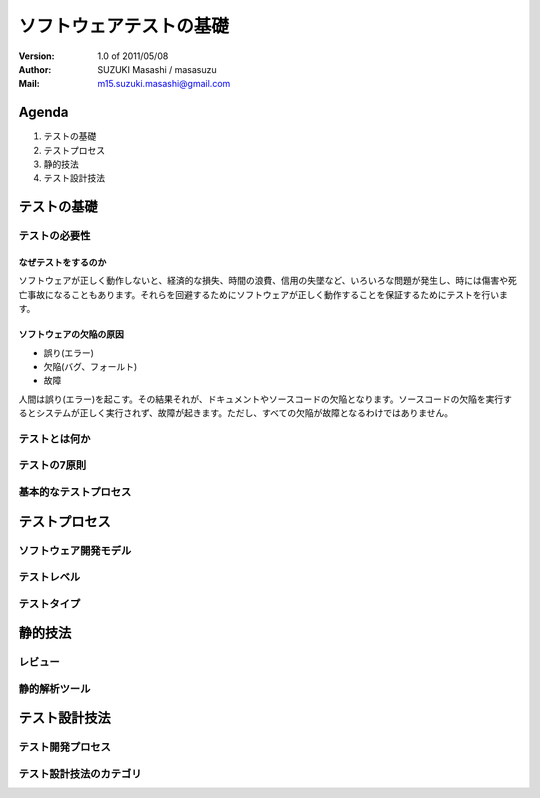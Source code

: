 =====================================
ソフトウェアテストの基礎
=====================================

:Version:
    1.0 of 2011/05/08

:Author:
    SUZUKI Masashi / masasuzu

:Mail:
    m15.suzuki.masashi@gmail.com

Agenda
=====================================

#. テストの基礎
#. テストプロセス
#. 静的技法
#. テスト設計技法

テストの基礎
=====================================

テストの必要性
-------------------------------------

なぜテストをするのか
^^^^^^^^^^^^^^^^^^^^^^^^^^^^^^^^^^^^^

ソフトウェアが正しく動作しないと、経済的な損失、時間の浪費、信用の失墜など、\
いろいろな問題が発生し、時には傷害や死亡事故になることもあります。\
それらを回避するためにソフトウェアが正しく動作することを保証するためにテストを行います。


ソフトウェアの欠陥の原因
^^^^^^^^^^^^^^^^^^^^^^^^^^^^^^^^^^^^^

* 誤り(エラー)
* 欠陥(バグ、フォールト)
* 故障

人間は誤り(エラー)を起こす。その結果それが、ドキュメントやソースコードの欠陥となります。\
ソースコードの欠陥を実行するとシステムが正しく実行されず、故障が起きます。\
ただし、すべての欠陥が故障となるわけではありません。

テストとは何か
-------------------------------------

テストの7原則
-------------------------------------

基本的なテストプロセス
-------------------------------------



テストプロセス
=====================================

ソフトウェア開発モデル
-------------------------------------

テストレベル
-------------------------------------

テストタイプ
-------------------------------------


静的技法
=====================================


レビュー
-------------------------------------

静的解析ツール
-------------------------------------

テスト設計技法
=====================================


テスト開発プロセス
-------------------------------------

テスト設計技法のカテゴリ
-------------------------------------

